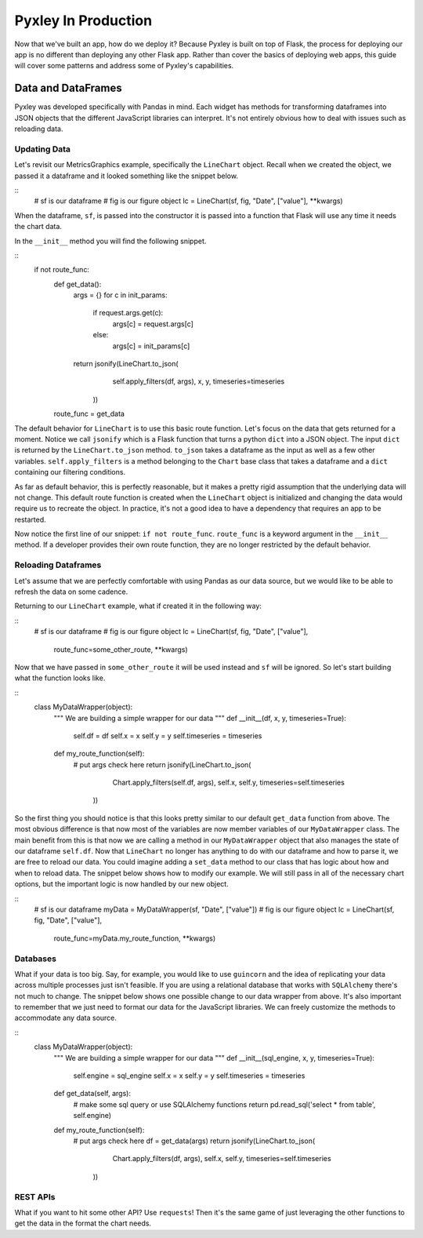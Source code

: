 Pyxley In Production
====================

Now that we've built an app, how do we deploy it? Because Pyxley
is built on top of Flask, the process for deploying our app
is no different than deploying any other Flask app. Rather than
cover the basics of deploying web apps, this guide will cover
some patterns and address some of Pyxley's capabilities.

Data and DataFrames
-------------------
Pyxley was developed specifically with Pandas in mind. Each
widget has methods for transforming dataframes into JSON
objects that the different JavaScript libraries can interpret.
It's not entirely obvious how to deal with issues such as
reloading data.

Updating Data
^^^^^^^^^^^^^
Let's revisit our MetricsGraphics example, specifically the
``LineChart`` object. Recall when we created the object,
we passed it a dataframe and it looked something like
the snippet below.

::
    # sf is our dataframe
    # fig is our figure object
    lc = LineChart(sf, fig, "Date", ["value"], **kwargs)

When the dataframe, ``sf``, is passed into the constructor
it is passed into a function that Flask will use any time
it needs the chart data.

In the ``__init__`` method you will find the following
snippet.

::
    if not route_func:
        def get_data():
            args = {}
            for c in init_params:
                if request.args.get(c):
                    args[c] = request.args[c]
                else:
                    args[c] = init_params[c]
            return jsonify(LineChart.to_json(
                    self.apply_filters(df, args),
                    x,
                    y,
                    timeseries=timeseries
                ))
        route_func = get_data

The default behavior for ``LineChart`` is to use this
basic route function. Let's focus on the data that
gets returned for a moment. Notice we call ``jsonify``
which is a Flask function that turns a python ``dict``
into a JSON object. The input ``dict`` is returned
by the ``LineChart.to_json`` method. ``to_json`` takes
a dataframe as the input as well as a few other variables.
``self.apply_filters`` is a method belonging to the ``Chart``
base class that takes a dataframe and a ``dict`` containing
our filtering conditions.

As far as default behavior, this is perfectly reasonable, but
it makes a pretty rigid assumption that the underlying data
will not change. This default route function is created when
the ``LineChart`` object is initialized and changing the data
would require us to recreate the object. In practice, it's not
a good idea to have a dependency that requires an app to be
restarted.

Now notice the first line of our snippet: ``if not route_func``.
``route_func`` is a keyword argument in the ``__init__`` method.
If a developer provides their own route function, they are no
longer restricted by the default behavior.

Reloading Dataframes
^^^^^^^^^^^^^^^^^^^^
Let's assume that we are perfectly comfortable with using
Pandas as our data source, but we would like to be able to
refresh the data on some cadence.

Returning to our ``LineChart`` example, what if created
it in the following way:

::
    # sf is our dataframe
    # fig is our figure object
    lc = LineChart(sf, fig, "Date", ["value"],
        route_func=some_other_route,
        **kwargs)

Now that we have passed in ``some_other_route`` it will
be used instead and ``sf`` will be ignored. So let's
start building what the function looks like.

::
    class MyDataWrapper(object):
        """ We are building a simple wrapper for our data
        """
        def __init__(df, x, y, timeseries=True):
            self.df = df
            self.x = x
            self.y = y
            self.timeseries = timeseries

        def my_route_function(self):
            # put args check here
            return jsonify(LineChart.to_json(
                    Chart.apply_filters(self.df, args),
                    self.x,
                    self.y,
                    timeseries=self.timeseries
                ))

So the first thing you should notice is that this
looks pretty similar to our default ``get_data`` function
from above. The most obvious difference is that now
most of the variables are now member variables of our
``MyDataWrapper`` class. The main benefit from this is
that now we are calling a method in our ``MyDataWrapper``
object that also manages the state of our dataframe
``self.df``. Now that ``LineChart`` no longer has anything
to do with our dataframe and how to parse it, we are free to
reload our data. You could imagine adding a ``set_data``
method to our class that has logic about how and when to
reload data. The snippet below shows how to modify our example.
We will still pass in all of the necessary chart options,
but the important logic is now handled by our new object.

::
    # sf is our dataframe
    myData = MyDataWrapper(sf, "Date", ["value"])
    # fig is our figure object
    lc = LineChart(sf, fig, "Date", ["value"],
        route_func=myData.my_route_function,
        **kwargs)

Databases
^^^^^^^^^
What if your data is too big. Say, for example, you would
like to use ``guincorn`` and the idea of replicating your
data across multiple processes just isn't feasible. If you
are using a relational database that works with ``SQLAlchemy``
there's not much to change. The snippet below shows one
possible change to our data wrapper from above. It's also
important to remember that we just need to format our data
for the JavaScript libraries. We can freely customize the
methods to accommodate any data source.

::
    class MyDataWrapper(object):
        """ We are building a simple wrapper for our data
        """
        def __init__(sql_engine, x, y, timeseries=True):

            self.engine = sql_engine
            self.x = x
            self.y = y
            self.timeseries = timeseries

        def get_data(self, args):
            # make some sql query or use SQLAlchemy functions
            return pd.read_sql('select * from table', self.engine)

        def my_route_function(self):
            # put args check here
            df = get_data(args)
            return jsonify(LineChart.to_json(
                    Chart.apply_filters(df, args),
                    self.x,
                    self.y,
                    timeseries=self.timeseries
                ))



REST APIs
^^^^^^^^^
What if you want to hit some other API? Use ``requests``! Then
it's the same game of just leveraging the other functions to
get the data in the format the chart needs. 

